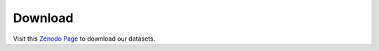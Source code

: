 ****************
Download
****************

Visit this `Zenodo Page <https://github.com/FAIR-UMN/fair_ecal_monitoring/blob/master/metadata.json>`_ to download our datasets.
